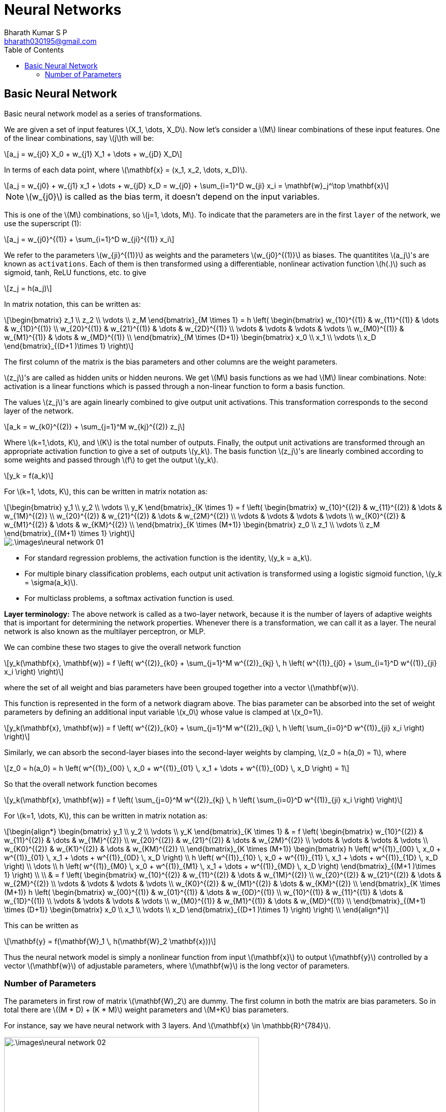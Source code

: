 = Neural Networks =
:doctype: book
:author: Bharath Kumar S P
:email: bharath030195@gmail.com
:stem: latexmath
:eqnums:
:toc:

== Basic Neural Network ==
Basic neural network model as a series of transformations.

We are given a set of input features stem:[X_1, \dots, X_D]. Now let's consider a stem:[M] linear combinations of these input features. One of the linear combinations, say stem:[j]th will be:

[stem]
++++
a_j = w_{j0} X_0 + w_{j1} X_1 + \dots + w_{jD} X_D
++++

In terms of each data point, where stem:[\mathbf{x} = (x_1, x_2, \dots, x_D)].

[stem]
++++
a_j = w_{j0} + w_{j1} x_1 + \dots + w_{jD} x_D = w_{j0} + \sum_{i=1}^D w_{ji} x_i = \mathbf{w}_j^\top \mathbf{x}
++++

NOTE: stem:[w_{j0}] is called as the bias term, it doesn't depend on the input variables.

This is one of the stem:[M] combinations, so stem:[j=1, \dots, M]. To indicate that the parameters are in the first `layer` of the network, we use the superscript (1):

[stem]
++++
a_j = w_{j0}^{(1)} + \sum_{i=1}^D w_{ji}^{(1)} x_i
++++

We refer to the parameters stem:[w_{ji}^{(1)}] as weights and the parameters stem:[w_{j0}^{(1)}] as biases. The quantitites stem:[a_j]'s are known as `activations`. Each of them is then transformed using a differentiable, nonlinear activation function stem:[h(.)] such as sigmoid, tanh, ReLU functions, etc. to give

[stem]
++++
z_j = h(a_j)
++++

In matrix notation, this can be written as:

[stem]
++++
\begin{bmatrix}
z_1 \\
z_2 \\
\vdots \\
z_M
\end{bmatrix}_{M \times 1} = h \left(
\begin{bmatrix}
w_{10}^{(1)} & w_{11}^{(1)} & \dots & w_{1D}^{(1)} \\
w_{20}^{(1)} & w_{21}^{(1)} & \dots & w_{2D}^{(1)} \\
\vdots & \vdots & \vdots & \vdots \\
w_{M0}^{(1)} & w_{M1}^{(1)} & \dots & w_{MD}^{(1)} \\
\end{bmatrix}_{M \times (D+1)}
\begin{bmatrix}
x_0 \\
x_1 \\
\vdots \\
x_D
\end{bmatrix}_{(D+1 )\times 1} \right)
++++

The first column of the matrix is the bias parameters and other columns are the weight parameters.

stem:[z_j]'s are called as hidden units or hidden neurons. We get stem:[M] basis functions as we had stem:[M] linear combinations. Note: activation is a linear functions which is passed through a non-linear function to form a basis function.


The values stem:[z_j]'s are again linearly combined to give output unit activations. This transformation corresponds to the second layer of the network.

[stem]
++++
a_k = w_{k0}^{(2)} + \sum_{j=1}^M w_{kj}^{(2)} z_j
++++

Where stem:[k=1,\dots, K], and stem:[K] is the total number of outputs. Finally, the output unit activations are transformed through an appropriate activation function to give a set of outputs stem:[y_k]. The basis function stem:[z_j]'s are linearly combined according to some weights and passed through stem:[f] to get the output stem:[y_k].

[stem]
++++
y_k = f(a_k)
++++

For stem:[k=1, \dots, K], this can be written in matrix notation as:

[stem]
++++
\begin{bmatrix}
y_1 \\
y_2 \\
\vdots \\
y_K
\end{bmatrix}_{K \times 1} = f \left(
\begin{bmatrix}
w_{10}^{(2)} & w_{11}^{(2)} & \dots & w_{1M}^{(2)} \\
w_{20}^{(2)} & w_{21}^{(2)} & \dots & w_{2M}^{(2)} \\
\vdots & \vdots & \vdots & \vdots \\
w_{K0}^{(2)} & w_{M1}^{(2)} & \dots & w_{KM}^{(2)} \\
\end{bmatrix}_{K \times (M+1)}
\begin{bmatrix}
z_0 \\
z_1 \\
\vdots \\
z_M
\end{bmatrix}_{(M+1) \times 1} \right)
++++

image::.\images\neural_network_01.png[align='center']

* For standard regression problems, the activation function is the identity, stem:[y_k = a_k].
* For multiple binary classification problems, each output unit activation is transformed using a logistic sigmoid function, stem:[y_k = \sigma(a_k)].
* For multiclass problems, a softmax activation function is used.

*Layer terminology:* The above network is called as a two-layer network, because it is the number of layers of adaptive weights that is important for determining the network properties. Whenever there is a transformation, we can call it as a layer. The neural network is also known as the multilayer perceptron, or MLP.

We can combine these two stages to give the overall network function

[stem]
++++
y_k(\mathbf{x}, \mathbf{w}) = f \left( w^{(2)}_{k0} + \sum_{j=1}^M w^{(2)}_{kj} \, h \left( w^{(1)}_{j0} + \sum_{i=1}^D w^{(1)}_{ji} x_i  \right) \right)
++++

where the set of all weight and bias parameters have been grouped together into a vector stem:[\mathbf{w}].

This function is represented in the form of a network diagram above. The bias parameter can be absorbed into the set of weight parameters by defining an additional input variable stem:[x_0] whose value is clamped at stem:[x_0=1].

[stem]
++++
y_k(\mathbf{x}, \mathbf{w}) = f \left( w^{(2)}_{k0} + \sum_{j=1}^M w^{(2)}_{kj} \, h \left( \sum_{i=0}^D w^{(1)}_{ji} x_i \right) \right)
++++


Similarly, we can absorb the second-layer biases into the second-layer weights by clamping, stem:[z_0 = h(a_0) = 1], where

[stem]
++++
z_0 = h(a_0) = h \left( w^{(1)}_{00} \, x_0 + w^{(1)}_{01} \, x_1 + \dots + w^{(1)}_{0D} \, x_D \right) = 1
++++

So that the overall network function becomes

[stem]
++++
y_k(\mathbf{x}, \mathbf{w}) = f \left( \sum_{j=0}^M w^{(2)}_{kj} \, h \left( \sum_{i=0}^D w^{(1)}_{ji} x_i \right)  \right)
++++

For stem:[k=1, \dots, K], this can be written in matrix notation as:

[stem]
++++
\begin{align*}
\begin{bmatrix}
y_1 \\
y_2 \\
\vdots \\
y_K
\end{bmatrix}_{K \times 1} 
& = f \left(
\begin{bmatrix}
w_{10}^{(2)} & w_{11}^{(2)} & \dots & w_{1M}^{(2)} \\
w_{20}^{(2)} & w_{21}^{(2)} & \dots & w_{2M}^{(2)} \\
\vdots & \vdots & \vdots & \vdots \\
w_{K0}^{(2)} & w_{K1}^{(2)} & \dots & w_{KM}^{(2)} \\
\end{bmatrix}_{K \times (M+1)}

\begin{bmatrix}
h \left( w^{(1)}_{00} \, x_0 + w^{(1)}_{01} \, x_1 + \dots + w^{(1)}_{0D} \, x_D \right) \\
h \left( w^{(1)}_{10} \, x_0 + w^{(1)}_{11} \, x_1 + \dots + w^{(1)}_{1D} \, x_D \right) \\
\dots \\
h \left( w^{(1)}_{M0} \, x_0 + w^{(1)}_{M1} \, x_1 + \dots + w^{(1)}_{MD} \, x_D \right)
\end{bmatrix}_{(M+1 )\times 1} \right) \\
\\

& = f \left(
\begin{bmatrix}
w_{10}^{(2)} & w_{11}^{(2)} & \dots & w_{1M}^{(2)} \\
w_{20}^{(2)} & w_{21}^{(2)} & \dots & w_{2M}^{(2)} \\
\vdots & \vdots & \vdots & \vdots \\
w_{K0}^{(2)} & w_{M1}^{(2)} & \dots & w_{KM}^{(2)} \\
\end{bmatrix}_{K \times (M+1)}
h \left(
\begin{bmatrix}
w_{00}^{(1)} & w_{01}^{(1)} & \dots & w_{0D}^{(1)} \\
w_{10}^{(1)} & w_{11}^{(1)} & \dots & w_{1D}^{(1)} \\
\vdots & \vdots & \vdots & \vdots \\
w_{M0}^{(1)} & w_{M1}^{(1)} & \dots & w_{MD}^{(1)} \\
\end{bmatrix}_{(M+1) \times (D+1)}
\begin{bmatrix}
x_0 \\
x_1 \\
\vdots \\
x_D
\end{bmatrix}_{(D+1 )\times 1} \right) \right) \\
\end{align*}
++++

This can be written as

[stem]
++++
\mathbf{y} = f(\mathbf{W}_1 \, h(\mathbf{W}_2 \mathbf{x}))
++++

Thus the neural network model is simply a nonlinear function from input stem:[\mathbf{x}] to output stem:[\mathbf{y}] controlled by a vector stem:[\mathbf{w}] of adjustable parameters, where stem:[\mathbf{w}] is the long vector of parameters.

=== Number of Parameters ===

The parameters in first row of matrix stem:[\mathbf{W}_2] are dummy. The first column in both the matrix are bias parameters. So in total there are stem:[(M * D) + (K * M)] weight parameters and stem:[M+K] bias parameters.

For instance, say we have neural network with 3 layers. And stem:[\mathbf{x} \in \mathbb{R}^{784}].

image::.\images\neural_network_02.png[align='center', 500, 400]

* First layer nodes: 16
* Second layer nodes: 16
* Output nodes: 10

There are stem:[(784 * 16) + (16*16) + (16 * 10)] weight parameters. And stem:[16 + 16 + 10] bias parameters. In total, there are 13,002 parameters.

During the network training, we need to learn all these parameters. We should ensure that the parameters across stem:[M] linear combinations are different, i.e., the basis functions learned are different. Number of layers, number of linear combinations stem:[M] in each layer are hyperparameters which should be tuned through cross-validation.